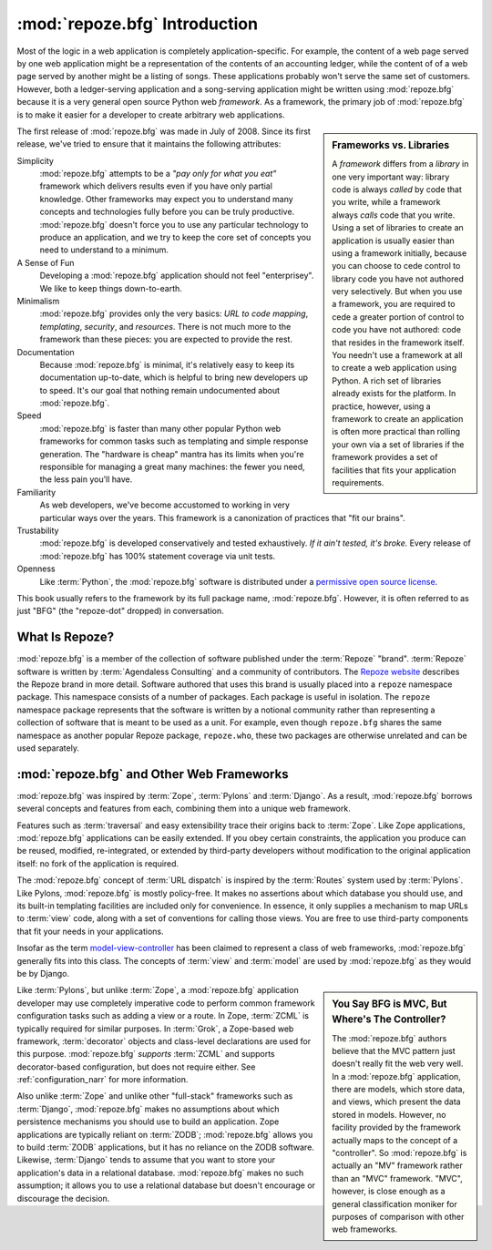 .. index::
   single: Agendaless Consulting
   single: Pylons
   single: Django
   single: Zope
   single: frameworks vs. libraries
   single: framework

:mod:`repoze.bfg` Introduction
==============================

Most of the logic in a web application is completely
application-specific.  For example, the content of a web page served
by one web application might be a representation of the contents of an
accounting ledger, while the content of of a web page served by
another might be a listing of songs.  These applications probably
won't serve the same set of customers.  However, both a ledger-serving
application and a song-serving application might be written using
:mod:`repoze.bfg` because it is a very general open source Python web
*framework*.  As a framework, the primary job of :mod:`repoze.bfg` is
to make it easier for a developer to create arbitrary web
applications.

.. sidebar:: Frameworks vs. Libraries

   A *framework* differs from a *library* in one very important way:
   library code is always *called* by code that you write, while a
   framework always *calls* code that you write.  Using a set of
   libraries to create an application is usually easier than using a
   framework initially, because you can choose to cede control to
   library code you have not authored very selectively. But when you
   use a framework, you are required to cede a greater portion of
   control to code you have not authored: code that resides in the
   framework itself.  You needn't use a framework at all to create a
   web application using Python.  A rich set of libraries already
   exists for the platform.  In practice, however, using a framework
   to create an application is often more practical than rolling your
   own via a set of libraries if the framework provides a set of
   facilities that fits your application requirements.

The first release of :mod:`repoze.bfg` was made in July of 2008.
Since its first release, we've tried to ensure that it maintains the
following attributes:

Simplicity
  :mod:`repoze.bfg` attempts to be a *"pay only for what you eat"*
  framework which delivers results even if you have only partial
  knowledge.  Other frameworks may expect you to understand many
  concepts and technologies fully before you can be truly productive.
  :mod:`repoze.bfg` doesn't force you to use any particular technology
  to produce an application, and we try to keep the core set of
  concepts you need to understand to a minimum.

A Sense of Fun
  Developing a :mod:`repoze.bfg` application should not feel
  "enterprisey".  We like to keep things down-to-earth.

Minimalism
  :mod:`repoze.bfg` provides only the very basics: *URL to code
  mapping*, *templating*, *security*, and *resources*.  There is not
  much more to the framework than these pieces: you are expected to
  provide the rest.

Documentation
  Because :mod:`repoze.bfg` is minimal, it's relatively easy to keep
  its documentation up-to-date, which is helpful to bring new
  developers up to speed.  It's our goal that nothing remain
  undocumented about :mod:`repoze.bfg`.

Speed
  :mod:`repoze.bfg` is faster than many other popular Python web
  frameworks for common tasks such as templating and simple response
  generation.  The "hardware is cheap" mantra has its limits when
  you're responsible for managing a great many machines: the fewer you
  need, the less pain you'll have.

Familiarity
  As web developers, we've become accustomed to working in very
  particular ways over the years.  This framework is a canonization of
  practices that "fit our brains".

Trustability
  :mod:`repoze.bfg` is developed conservatively and tested
  exhaustively.  *If it ain't tested, it's broke.* Every release of
  :mod:`repoze.bfg` has 100% statement coverage via unit tests.

Openness
  Like :term:`Python`, the :mod:`repoze.bfg` software is distributed
  under a `permissive open source license
  <http://repoze.org/license.html>`_.

This book usually refers to the framework by its full package name,
:mod:`repoze.bfg`.  However, it is often referred to as just "BFG"
(the "repoze-dot" dropped) in conversation.

.. index::
   single: Repoze
   single: Agendaless Consulting
   pair: repoze; namespace package

What Is Repoze?
---------------

:mod:`repoze.bfg` is a member of the collection of software published
under the :term:`Repoze` "brand".  :term:`Repoze` software is written
by :term:`Agendaless Consulting` and a community of contributors.  The
`Repoze website <http://repoze.org>`_ describes the Repoze brand in
more detail.  Software authored that uses this brand is usually placed
into a ``repoze`` namespace package.  This namespace consists of a
number of packages.  Each package is useful in isolation.  The
``repoze`` namespace package represents that the software is written
by a notional community rather than representing a collection of
software that is meant to be used as a unit.  For example, even though
``repoze.bfg`` shares the same namespace as another popular Repoze
package, ``repoze.who``, these two packages are otherwise unrelated
and can be used separately.

.. index::
   single: repoze.bfg and other frameworks
   single: Zope
   single: Pylons
   single: Django
   single: MVC

:mod:`repoze.bfg` and Other Web Frameworks
------------------------------------------

:mod:`repoze.bfg` was inspired by :term:`Zope`, :term:`Pylons` and
:term:`Django`.  As a result, :mod:`repoze.bfg` borrows several
concepts and features from each, combining them into a unique web
framework.

Features such as :term:`traversal` and easy extensibility trace their
origins back to :term:`Zope`.  Like Zope applications,
:mod:`repoze.bfg` applications can be easily extended.  If you obey
certain constraints, the application you produce can be reused,
modified, re-integrated, or extended by third-party developers without
modification to the original application itself: no fork of the
application is required.

The :mod:`repoze.bfg` concept of :term:`URL dispatch` is inspired by
the :term:`Routes` system used by :term:`Pylons`.  Like Pylons,
:mod:`repoze.bfg` is mostly policy-free.  It makes no assertions about
which database you should use, and its built-in templating facilities
are included only for convenience.  In essence, it only supplies a
mechanism to map URLs to :term:`view` code, along with a set of
conventions for calling those views.  You are free to use third-party
components that fit your needs in your applications.

Insofar as the term `model-view-controller
<http://en.wikipedia.org/wiki/Model–view–controller>`_ has been
claimed to represent a class of web frameworks, :mod:`repoze.bfg`
generally fits into this class.  The concepts of :term:`view` and
:term:`model` are used by :mod:`repoze.bfg` as they would be by
Django.

.. sidebar:: You Say BFG is MVC, But Where's The Controller?

   The :mod:`repoze.bfg` authors believe that the MVC pattern just
   doesn't really fit the web very well. In a :mod:`repoze.bfg`
   application, there are models, which store data, and views, which
   present the data stored in models.  However, no facility provided
   by the framework actually maps to the concept of a "controller".
   So :mod:`repoze.bfg` is actually an "MV" framework rather than an
   "MVC" framework.  "MVC", however, is close enough as a general
   classification moniker for purposes of comparison with other web
   frameworks.

Like :term:`Pylons`, but unlike :term:`Zope`, a :mod:`repoze.bfg`
application developer may use completely imperative code to perform
common framework configuration tasks such as adding a view or a route.
In Zope, :term:`ZCML` is typically required for similar purposes.  In
:term:`Grok`, a Zope-based web framework, :term:`decorator` objects
and class-level declarations are used for this purpose.
:mod:`repoze.bfg` *supports* :term:`ZCML` and supports decorator-based
configuration, but does not require either. See
:ref:`configuration_narr` for more information.

Also unlike :term:`Zope` and unlike other "full-stack" frameworks such
as :term:`Django`, :mod:`repoze.bfg` makes no assumptions about which
persistence mechanisms you should use to build an application.  Zope
applications are typically reliant on :term:`ZODB`; :mod:`repoze.bfg`
allows you to build :term:`ZODB` applications, but it has no reliance
on the ZODB software.  Likewise, :term:`Django` tends to assume that
you want to store your application's data in a relational database.
:mod:`repoze.bfg` makes no such assumption; it allows you to use a
relational database but doesn't encourage or discourage the decision.

